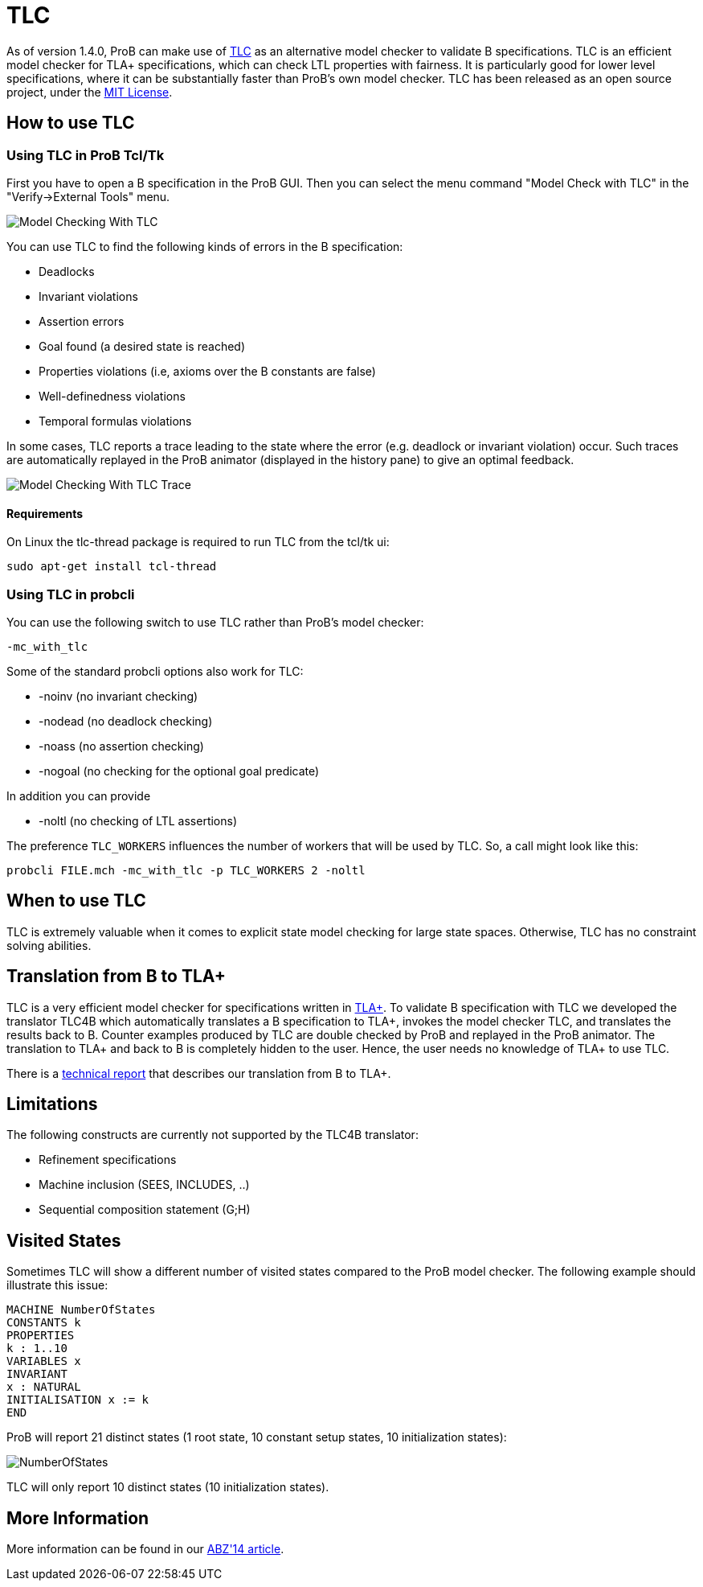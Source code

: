 

[[tlc]]
= TLC

As of version 1.4.0, ProB can make use of
http://research.microsoft.com/en-us/um/people/lamport/tla/tlc.html[TLC]
as an alternative model checker to validate B specifications. TLC is an
efficient model checker for TLA+ specifications, which can check LTL
properties with fairness. It is particularly good for lower level
specifications, where it can be substantially faster than ProB's own
model checker. TLC has been released as an open source project, under
the
http://research.microsoft.com/en-us/um/people/lamport/tla/license.html[MIT
License].

[[how-to-use-tlc]]
How to use TLC
--------------

[[using-tlc-in-prob-tcltk]]
Using TLC in ProB Tcl/Tk
~~~~~~~~~~~~~~~~~~~~~~~~

First you have to open a B specification in the ProB GUI. Then you can
select the menu command "Model Check with TLC" in the
"Verify->External Tools" menu.

image::Model_Checking_With_TLC.png[]

You can use TLC to find the following kinds of errors in the B
specification:

* Deadlocks
* Invariant violations
* Assertion errors
* Goal found (a desired state is reached)
* Properties violations (i.e, axioms over the B constants are false)
* Well-definedness violations
* Temporal formulas violations

In some cases, TLC reports a trace leading to the state where the error
(e.g. deadlock or invariant violation) occur. Such traces are
automatically replayed in the ProB animator (displayed in the history
pane) to give an optimal feedback.

image::Model_Checking_With_TLC_Trace.png[]

[[requirements]]
Requirements
^^^^^^^^^^^^

On Linux the tlc-thread package is required to run TLC from the tcl/tk
ui:

`sudo apt-get install tcl-thread`

[[using-tlc-in-probcli]]
Using TLC in probcli
~~~~~~~~~~~~~~~~~~~~

You can use the following switch to use TLC rather than ProB's model
checker:

`-mc_with_tlc`

Some of the standard probcli options also work for TLC:

* -noinv (no invariant checking)
* -nodead (no deadlock checking)
* -noass (no assertion checking)
* -nogoal (no checking for the optional goal predicate)

In addition you can provide

* -noltl (no checking of LTL assertions)

The preference `TLC_WORKERS` influences the number of workers that will
be used by TLC. So, a call might look like this:

`probcli FILE.mch -mc_with_tlc -p TLC_WORKERS 2 -noltl`

[[when-to-use-tlc]]
When to use TLC
---------------

TLC is extremely valuable when it comes to explicit state model checking
for large state spaces. Otherwise, TLC has no constraint solving
abilities.

[[translation-from-b-to-tla]]
Translation from B to TLA+
--------------------------

TLC is a very efficient model checker for specifications written in
http://research.microsoft.com/en-us/um/people/lamport/tla/tla.html[TLA+].
To validate B specification with TLC we developed the translator TLC4B
which automatically translates a B specification to TLA+, invokes the
model checker TLC, and translates the results back to B. Counter
examples produced by TLC are double checked by ProB and replayed in the
ProB animator. The translation to TLA+ and back to B is completely
hidden to the user. Hence, the user needs no knowledge of TLA+ to use
TLC.

There is a
http://stups.hhu.de/w/Special:Publication/HansenLeuschel_TLC4B_techreport[technical
report] that describes our translation from B to TLA+.

[[limitations]]
Limitations
-----------

The following constructs are currently not supported by the TLC4B
translator:

* Refinement specifications
* Machine inclusion (SEES, INCLUDES, ..)
* Sequential composition statement (G;H)

[[visited-states]]
Visited States
--------------

Sometimes TLC will show a different number of visited states compared to
the ProB model checker. The following example should illustrate this
issue:

....
MACHINE NumberOfStates
CONSTANTS k
PROPERTIES
k : 1..10
VARIABLES x
INVARIANT
x : NATURAL
INITIALISATION x := k
END
....

ProB will report 21 distinct states (1 root state, 10 constant setup
states, 10 initialization states):

image::NumberOfStates.jpeg[]

TLC will only report 10 distinct states (10 initialization states).

[[more-information]]
More Information
----------------

More information can be found in our
http://www.stups.uni-duesseldorf.de/w/Special:Publication/HansenLeuschel_ABZ14[ABZ'14
article].
